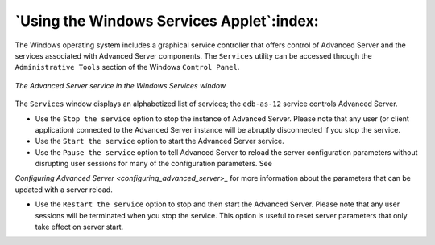 .. _using_the_windows_services_applet:

******************************************
`Using the Windows Services Applet`:index:
******************************************

The Windows operating system includes a graphical service controller that offers control of Advanced Server and the services associated with Advanced Server components. The ``Services`` utility can be accessed through the ``Administrative Tools`` section of the Windows ``Control Panel``.

.. figure:: images/advanced_server_services.png
    :alt: The Advanced Server service in the Windows Services window
    :align: center

    *The Advanced Server service in the Windows Services window*

The ``Services`` window displays an alphabetized list of services; the ``edb-as-12`` service controls Advanced Server.

-  Use the ``Stop the service`` option to stop the instance of Advanced Server. Please note that any user (or client application) connected to the Advanced Server instance will be abruptly disconnected if you stop the service.

-  Use the ``Start the service`` option to start the Advanced Server service.

-  Use the ``Pause the service`` option to tell Advanced Server to reload the server configuration parameters without disrupting user sessions for many of the configuration parameters. See 
`Configuring Advanced Server <configuring_advanced_server>_` for more information about the parameters that can be updated with a server reload.


-  Use the ``Restart the service`` option to stop and then start the Advanced Server. Please note that any user sessions will be terminated when you stop the service. This option is useful to reset server parameters that only take effect on server start.

.. raw:: latex

    \newpage
